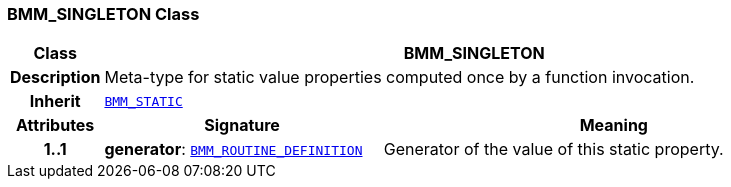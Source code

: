 === BMM_SINGLETON Class

[cols="^1,3,5"]
|===
h|*Class*
2+^h|*BMM_SINGLETON*

h|*Description*
2+a|Meta-type for static value properties computed once by a function invocation.

h|*Inherit*
2+|`<<_bmm_static_class,BMM_STATIC>>`

h|*Attributes*
^h|*Signature*
^h|*Meaning*

h|*1..1*
|*generator*: `<<_bmm_routine_definition_class,BMM_ROUTINE_DEFINITION>>`
a|Generator of the value of this static property.
|===

